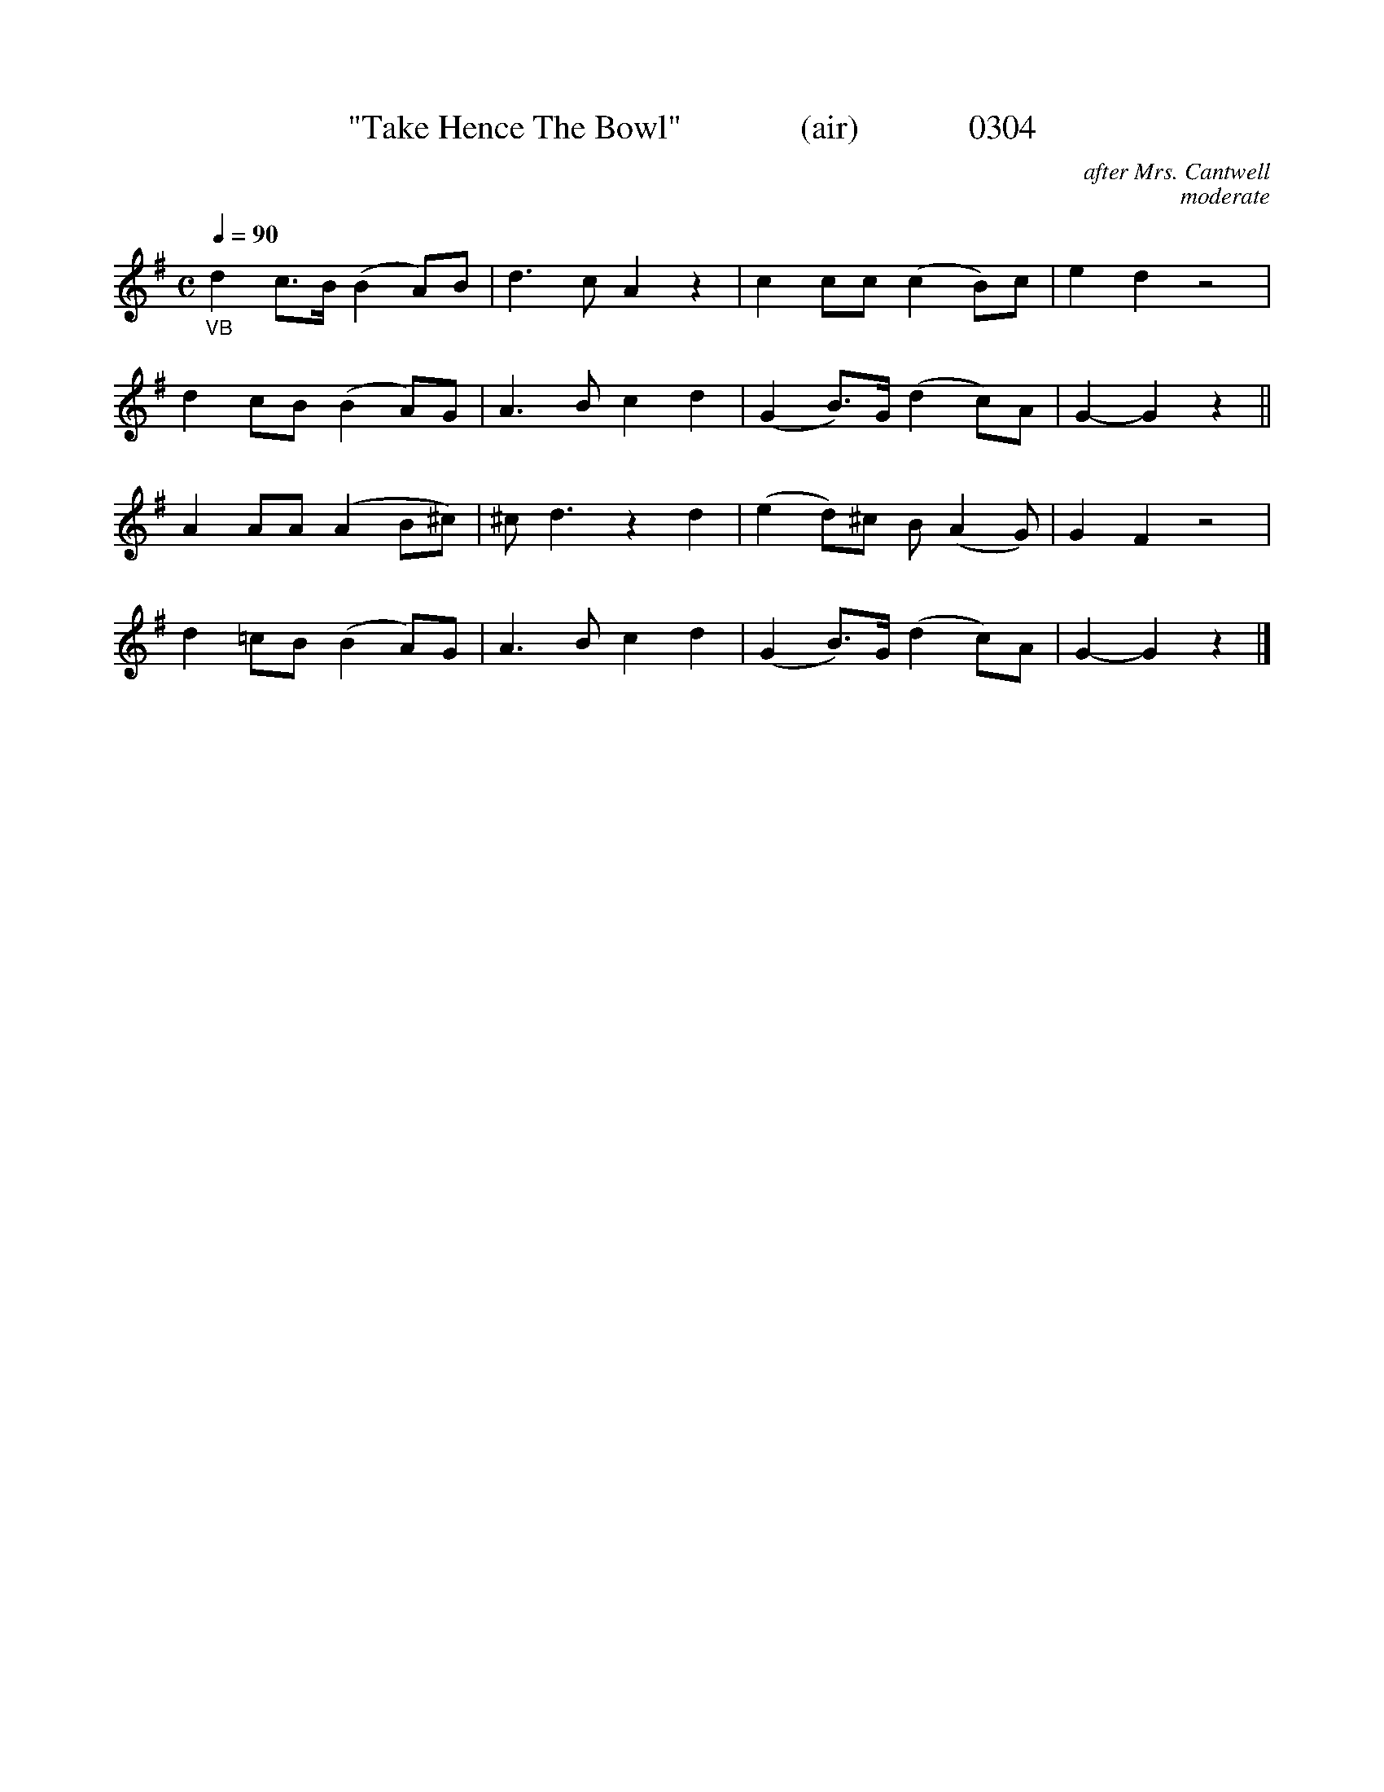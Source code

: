 X:0304
T:"Take Hence The Bowl"              (air)             0304
C:after Mrs. Cantwell
C:moderate
B:O'Neill's Music Of Ireland (The 1850) Lyon & Healy, Chicago, 1903 edition
v
Q:1/4=90
I:abc2nwc
M:C
L:1/8
K:G
"_VB"d2c3/2B/2 (B2A)B|d3c A2z2|c2cc (c2B)c|e2d2z4|
d2cB (B2A)G|A3B c2d2|(G2B3/2)G/2 (d2c)A|G2-G2z2||
A2AA (A2B^c)|^c d3z2d2|(e2d)^c B (A2G)|G2F2z4|
d2=cB (B2A)G|A3B c2d2|(G2B3/2)G/2 (d2c)A|G2-G2z2|]
